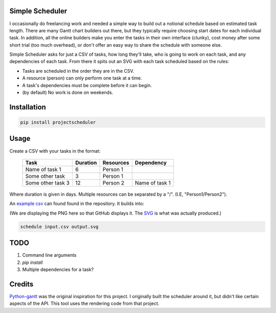 Simple Scheduler
================
I occasionally do freelancing work and needed a simple way to build
out a notional schedule based on estimated task length. There are many
Gantt chart builders out there, but they typically require choosing
start dates for each individual task. In addition, all the online builders
make you enter the tasks in their own interface (clunky), cost money after
some short trial (too much overhead), or don't offer an easy way to share
the schedule with someone else.

Simple Scheduler asks for just a CSV of tasks, how long they'll take,
who is going to work on each task, and any dependencies of each task.
From there it spits out an SVG with each task scheduled based on the rules:

- Tasks are scheduled in the order they are in the CSV.
- A resource (person) can only perform one task at a time.
- A task's dependencies must be complete before it can begin.
- (by default) No work is done on weekends.

Installation
============

.. code:: shell

   pip install projectscheduler

Usage
=====

Create a CSV with your tasks in the format:

   ===================  ======== ========== =========================
   Task                 Duration Resources  Dependency
   ===================  ======== ========== =========================
   Name of task 1       6        Person 1
   Some other task      3        Person 1
   Some other task 3    12       Person 2   Name of task 1
   ===================  ======== ========== =========================

Where duration is given in days. Multiple resources can be separated by a "/". (I.E, "Person1/Person2").

An `example csv`_ can found found in the repository. It builds into:

.. image:: https://raw.githubusercontent.com/traherom/simple-scheduler/master/example/example.png
        :alt: Example output
        :width: 100%
        :align: center

(We are displaying the PNG here so that GitHub displays it. The SVG_ is what was actually produced.)

.. _SVG: https://raw.githubusercontent.com/traherom/simple-scheduler/master/example/example.svg
.. _example csv: https://raw.githubusercontent.com/traherom/simple-scheduler/master/example/example.csv

.. code:: shell

   schedule input.csv output.svg

TODO
====
1. Command line arguments
2. `pip install`
3. Multiple dependencies for a task?

Credits
=======
Python-gantt_ was the original inspiration for this project. I originally built the scheduler around it,
but didn't like certain aspects of the API. This tool uses the rendering
code from that project.

.. _Python-gantt: http://xael.org/pages/python-gantt-en.html
